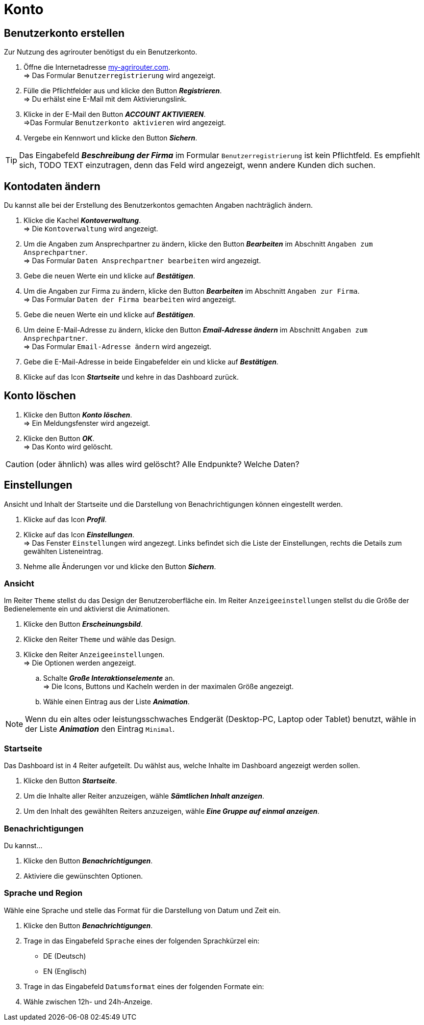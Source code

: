 = Konto
:imagesdir: _images/
:icons: font

== Benutzerkonto erstellen
Zur Nutzung des agrirouter benötigst du ein Benutzerkonto.

. Öffne die Internetadresse https://goto.my-agrirouter.com/um/register/user[my-agrirouter.com]. + 
=> Das Formular `Benutzerregistrierung` wird angezeigt.
. Fülle die Pflichtfelder aus und klicke den Button *_Registrieren_*. + 
=> Du erhälst eine E-Mail mit dem Aktivierungslink.
. Klicke in der E-Mail den Button *_ACCOUNT AKTIVIEREN_*. + 
=>Das Formular `Benutzerkonto aktivieren` wird angezeigt.
. Vergebe ein Kennwort und klicke den Button *_Sichern_*.

TIP: Das Eingabefeld *_Beschreibung der Firma_* im Formular `Benutzerregistrierung` ist kein Pflichtfeld. Es empfiehlt sich, TODO TEXT einzutragen, denn das Feld wird angezeigt, wenn andere Kunden dich suchen.

== Kontodaten ändern
Du kannst alle bei der Erstellung des Benutzerkontos gemachten Angaben nachträglich ändern.

. Klicke die Kachel *_Kontoverwaltung_*. + 
=> Die `Kontoverwaltung` wird angezeigt.
. Um die Angaben zum Ansprechpartner zu ändern, klicke den Button *_Bearbeiten_* im Abschnitt `Angaben zum Ansprechpartner`. + 
=> Das Formular `Daten Ansprechpartner bearbeiten` wird angezeigt.
. Gebe die neuen Werte ein und klicke auf *_Bestätigen_*.
. Um die Angaben zur Firma zu ändern, klicke den Button *_Bearbeiten_* im Abschnitt `Angaben zur Firma`. + 
=> Das Formular `Daten der Firma bearbeiten` wird angezeigt.
. Gebe die neuen Werte ein und klicke auf *_Bestätigen_*.
. Um deine E-Mail-Adresse zu ändern, klicke den Button *_Email-Adresse ändern_* im Abschnitt `Angaben zum Ansprechpartner`. + 
=> Das Formular `Email-Adresse ändern` wird angezeigt.
. Gebe die E-Mail-Adresse in beide Eingabefelder ein und klicke auf *_Bestätigen_*.
. Klicke auf das Icon *_Startseite_* und kehre in das Dashboard zurück.

== Konto löschen
. Klicke den Button *_Konto löschen_*. + 
=> Ein Meldungsfenster wird angezeigt.
. Klicke den Button *_OK_*. + 
=> Das Konto wird gelöscht.

CAUTION: (oder ähnlich) was alles wird gelöscht? Alle Endpunkte? Welche Daten?

== Einstellungen
Ansicht und Inhalt der Startseite und die Darstellung von Benachrichtigungen können eingestellt werden.

. Klicke auf das Icon *_Profil_*.
. Klicke auf das Icon *_Einstellungen_*. + 
=> Das Fenster `Einstellungen` wird angezegt. Links befindet sich die Liste der Einstellungen, rechts die Details zum gewählten Listeneintrag.
. Nehme alle Änderungen vor und klicke den Button *_Sichern_*.

=== Ansicht
Im Reiter `Theme` stellst du das Design der Benutzeroberfläche ein.
Im Reiter `Anzeigeeinstellungen` stellst du die Größe der Bedienelemente ein und aktivierst die Animationen.

. Klicke den Button *_Erscheinungsbild_*.
. Klicke den Reiter `Theme` und wähle das Design.
. Klicke den Reiter `Anzeigeeinstellungen`. + 
=> Die Optionen werden angezeigt.
..  Schalte *_Große Interaktionselemente_* an. + 
=> Die Icons, Buttons und Kacheln werden in der maximalen Größe angezeigt.
..  Wähle einen Eintrag aus der Liste *_Animation_*.

NOTE: Wenn du ein altes oder leistungsschwaches Endgerät (Desktop-PC, Laptop oder Tablet) benutzt, wähle in der Liste *_Animation_* den Eintrag `Minimal`.

=== Startseite
Das Dashboard ist in 4 Reiter aufgeteilt. Du wählst aus, welche Inhalte im Dashboard angezeigt werden sollen.

. Klicke den Button *_Startseite_*.
. Um die Inhalte aller Reiter anzuzeigen, wähle *_Sämtlichen Inhalt anzeigen_*.

//~

[start=2]
. Um den Inhalt des gewählten Reiters anzuzeigen, wähle *_Eine Gruppe auf einmal anzeigen_*.

=== Benachrichtigungen
Du kannst...

. Klicke den Button *_Benachrichtigungen_*.
. Aktiviere die gewünschten Optionen.

=== Sprache und Region
Wähle eine Sprache und stelle das Format für die Darstellung von Datum und Zeit ein.

. Klicke den Button *_Benachrichtigungen_*.
. Trage in das Eingabefeld `Sprache` eines der folgenden Sprachkürzel ein:
* DE (Deutsch)
* EN (Englisch)
. Trage in das Eingabefeld `Datumsformat` eines der folgenden Formate ein:
. Wähle zwischen 12h- und 24h-Anzeige.


